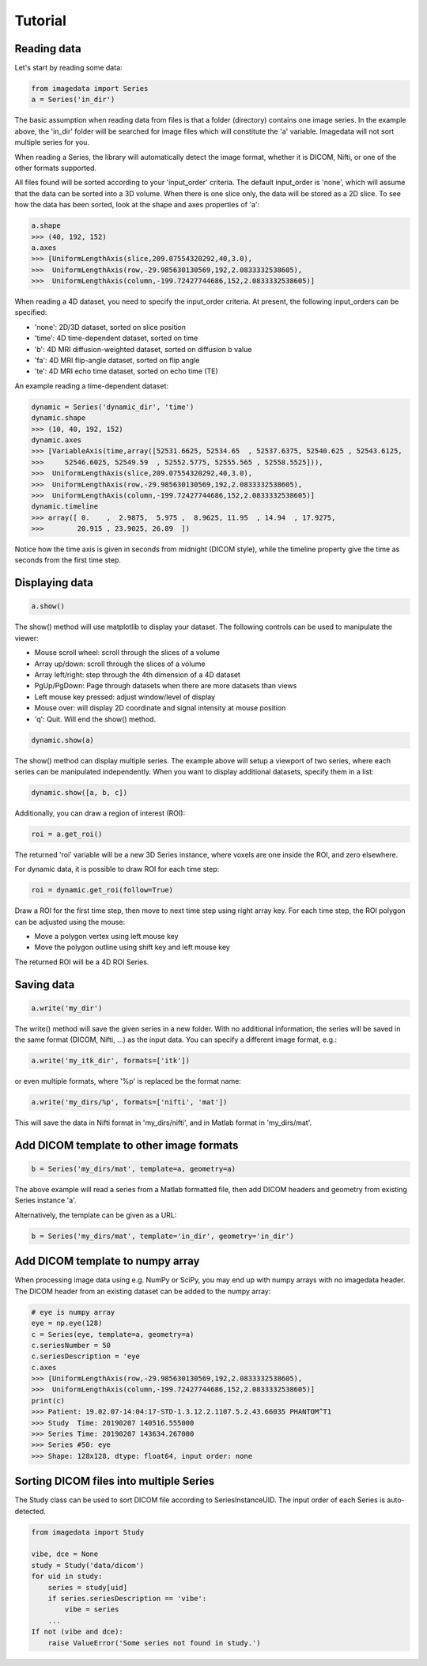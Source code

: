 .. _Tutorial:

Tutorial
===============

Reading data
-------------

Let's start by reading some data:

.. code-block:: python

    from imagedata import Series
    a = Series('in_dir')

The basic assumption when reading data from files is that a folder (directory)
contains one image series. In the example above, the 'in_dir' folder will be
searched for image files which will constitute the 'a' variable. Imagedata will
not sort multiple series for you.

When reading a Series, the library will automatically detect the image format,
whether it is DICOM, Nifti, or one of the other formats supported.

All files found will be sorted according to your 'input_order' criteria.
The default input_order is 'none', which will assume that the data
can be sorted into a 3D volume. When there is one slice only, the data will
be stored as a 2D slice. To see how the data has been sorted, look at the shape
and axes properties of 'a':

.. code-block:: python

    a.shape
    >>> (40, 192, 152)
    a.axes
    >>> [UniformLengthAxis(slice,209.07554320292,40,3.0),
    >>>  UniformLengthAxis(row,-29.985630130569,192,2.0833332538605),
    >>>  UniformLengthAxis(column,-199.72427744686,152,2.0833332538605)]


When reading a 4D dataset, you need to specify the input_order criteria.
At present, the following input_orders can be specified:

* 'none': 2D/3D dataset, sorted on slice position
* 'time': 4D time-dependent dataset, sorted on time
* 'b': 4D MRI diffusion-weighted dataset, sorted on diffusion b value
* 'fa': 4D MRI flip-angle dataset, sorted on flip angle
* 'te': 4D MRI echo time dataset, sorted on echo time (TE)

An example reading a time-dependent dataset:

.. code-block:: python

    dynamic = Series('dynamic_dir', 'time')
    dynamic.shape
    >>> (10, 40, 192, 152)
    dynamic.axes
    >>> [VariableAxis(time,array([52531.6625, 52534.65  , 52537.6375, 52540.625 , 52543.6125,
    >>>     52546.6025, 52549.59  , 52552.5775, 52555.565 , 52558.5525])),
    >>>  UniformLengthAxis(slice,209.07554320292,40,3.0),
    >>>  UniformLengthAxis(row,-29.985630130569,192,2.0833332538605),
    >>>  UniformLengthAxis(column,-199.72427744686,152,2.0833332538605)]
    dynamic.timeline
    >>> array([ 0.    ,  2.9875,  5.975 ,  8.9625, 11.95  , 14.94  , 17.9275,
    >>>        20.915 , 23.9025, 26.89  ])

Notice how the time axis is given in seconds from midnight (DICOM style),
while the timeline property give the time as seconds from the first time step.

Displaying data
---------------

.. code-block:: python

    a.show()

The show() method will use matplotlib to display your dataset.
The following controls can be used to manipulate the viewer:

* Mouse scroll wheel: scroll through the slices of a volume
* Array up/down: scroll through the slices of a volume
* Array left/right: step through the 4th dimension of a 4D dataset
* PgUp/PgDown: Page through datasets when there are more datasets than views
* Left mouse key pressed: adjust window/level of display
* Mouse over: will display 2D coordinate and signal intensity at mouse position
* 'q': Quit. Will end the show() method.

.. code-block:: python

    dynamic.show(a)

The show() method can display multiple series. The example above will setup
a viewport of two series, where each series can be manipulated independently.
When you want to display additional datasets, specify them in a list:

.. code-block:: python

    dynamic.show([a, b, c])

Additionally, you can draw a region of interest (ROI):

.. code-block:: python

    roi = a.get_roi()

The returned 'roi' variable will be a new 3D Series instance, where
voxels are one inside the ROI, and zero elsewhere.

For dynamic data, it is possible to draw ROI for each time step:

.. code-block:: python

    roi = dynamic.get_roi(follow=True)

Draw a ROI for the first time step, then move to next time step using right array key.
For each time step, the ROI polygon can be adjusted using the mouse:

* Move a polygon vertex using left mouse key
* Move the polygon outline using shift key and left mouse key

The returned ROI will be a 4D ROI Series.

Saving data
-----------
.. code-block:: python

    a.write('my_dir')

The write() method will save the given series in a new folder.
With no additional information, the series will be saved in the
same format (DICOM, Nifti, ...) as the input data.
You can specify a different image format, e.g.:

.. code-block:: python

    a.write('my_itk_dir', formats=['itk'])

or even multiple formats, where '%p' is replaced be the format name:

.. code-block:: python

    a.write('my_dirs/%p', formats=['nifti', 'mat'])

This will save the data in Nifti format in 'my_dirs/nifti', and
in Matlab format in 'my_dirs/mat'.

Add DICOM template to other image formats
-------------------------------------------

.. code-block:: python

    b = Series('my_dirs/mat', template=a, geometry=a)

The above example will read a series from a Matlab formatted file, then
add DICOM headers and geometry from existing Series instance 'a'.

Alternatively, the template can be given as a URL:

.. code-block:: python

    b = Series('my_dirs/mat', template='in_dir', geometry='in_dir')

Add DICOM template to numpy array
---------------------------------

When processing image data using e.g. NumPy or SciPy, you may end up
with numpy arrays with no imagedata header. The DICOM header from an
existing dataset can be added to the numpy array:

.. code-block:: python

    # eye is numpy array
    eye = np.eye(128)
    c = Series(eye, template=a, geometry=a)
    c.seriesNumber = 50
    c.seriesDescription = 'eye
    c.axes
    >>> [UniformLengthAxis(row,-29.985630130569,192,2.0833332538605),
    >>>  UniformLengthAxis(column,-199.72427744686,152,2.0833332538605)]
    print(c)
    >>> Patient: 19.02.07-14:04:17-STD-1.3.12.2.1107.5.2.43.66035 PHANTOM^T1
    >>> Study  Time: 20190207 140516.555000
    >>> Series Time: 20190207 143634.267000
    >>> Series #50: eye
    >>> Shape: 128x128, dtype: float64, input order: none

Sorting DICOM files into multiple Series
----------------------------------------

The Study class can be used to sort DICOM file according to SeriesInstanceUID.
The input order of each Series is auto-detected.

.. code-block:: python

    from imagedata import Study

    vibe, dce = None
    study = Study('data/dicom')
    for uid in study:
        series = study[uid]
        if series.seriesDescription == 'vibe':
            vibe = series
        ...
    If not (vibe and dce):
        raise ValueError('Some series not found in study.')
